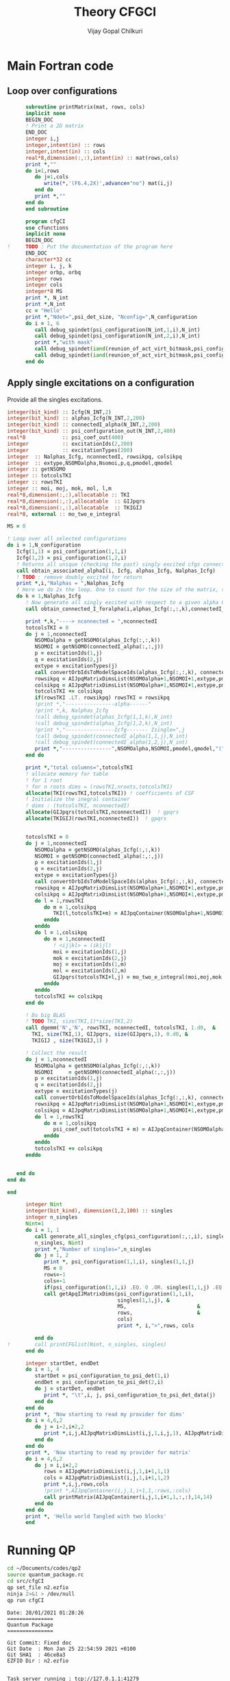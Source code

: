 # -*- mode:org -*-
#+TITLE: Theory CFGCI
#+AUTHOR: Vijay Gopal Chilkuri
#+EMAIL: vijay.gopal.c@gmail.com
#+OPTIONS: toc:t
#+LATEX_CLASS: article
#+LATEX_HEADER: \usepackage{tabularx}
#+LATEX_HEADER: \usepackage{braket}
#+LATEX_HEADER: \usepackage{minted}

* Main Fortran code

** Loop over configurations

#+name: mainf90
#+begin_src f90 :main no :tangle cfgCI.irp.f
      subroutine printMatrix(mat, rows, cols)
      implicit none
      BEGIN_DOC
      ! Print a 2D matrix
      END_DOC
      integer i,j
      integer,intent(in) :: rows
      integer,intent(in) :: cols
      real*8,dimension(:,:),intent(in) :: mat(rows,cols)
      print *,""
      do i=1,rows
         do j=1,cols
            write(*,'(F6.4,2X)',advance="no") mat(i,j)
         end do
         print *,""
      end do
      end subroutine

      program cfgCI
      use cfunctions
      implicit none
      BEGIN_DOC
!     TODO : Put the documentation of the program here
      END_DOC
      character*32 cc
      integer i, j, k
      integer orbp, orbq
      integer rows
      integer cols
      integer*8 MS
      print *, N_int
      print *,N_int
      cc = "Hello"
      print *,"Ndet=",psi_det_size, "Nconfig=",N_configuration
      do i = 1, 6
         call debug_spindet(psi_configuration(N_int,1,i),N_int)
         call debug_spindet(psi_configuration(N_int,2,i),N_int)
         print *,"with mask"
         call debug_spindet(iand(reunion_of_act_virt_bitmask,psi_configuration(N_int,1,i)),1)
         call debug_spindet(iand(reunion_of_act_virt_bitmask,psi_configuration(N_int,2,i)),1)
      end do

#+end_src


** Apply single excitations on a configuration

Provide all the singles excitations.

#+begin_src f90 :main no :tangle cfgCI.irp.f
  integer(bit_kind) :: Icfg(N_INT,2)
  integer(bit_kind) :: alphas_Icfg(N_INT,2,200)
  integer(bit_kind) :: connectedI_alpha(N_INT,2,200)
  integer(bit_kind) :: psi_configuration_out(N_INT,2,400)
  real*8            :: psi_coef_out(400)
  integer           :: excitationIds(2,200)
  integer           :: excitationTypes(200)
  integer  :: Nalphas_Icfg, nconnectedI, rowsikpq, colsikpq
  integer  :: extype,NSOMOalpha,Nsomoi,p,q,pmodel,qmodel
  integer :: getNSOMO
  integer :: totcolsTKI
  integer :: rowsTKI
  integer :: moi, moj, mok, mol, l,m
  real*8,dimension(:,:),allocatable :: TKI
  real*8,dimension(:,:),allocatable  :: GIJpqrs
  real*8,dimension(:,:),allocatable  :: TKIGIJ
  real*8, external :: mo_two_e_integral

  MS = 0

  ! Loop over all selected configurations
  do i = 1,N_configuration
     Icfg(1,1) = psi_configuration(1,1,i)
     Icfg(1,2) = psi_configuration(1,2,i)
     ! Returns all unique (checking the past) singly excited cfgs connected to I
     call obtain_associated_alphaI(i, Icfg, alphas_Icfg, Nalphas_Icfg)
     ! TODO : remove doubly excited for return
     print *,i,"Nalphas = ",Nalphas_Icfg
     ! Here we do 2x the loop. One to count for the size of the matrix, then we compute.
     do k = 1,Nalphas_Icfg
        ! Now generate all singly excited with respect to a given alpha CFG
        call obtain_connected_I_foralpha(i,alphas_Icfg(:,:,k),connectedI_alpha,nconnectedI,excitationIds,excitationTypes)

        print *,k,"----> nconnected = ",nconnectedI
        totcolsTKI = 0
        do j = 1,nconnectedI
           NSOMOalpha = getNSOMO(alphas_Icfg(:,:,k))
           NSOMOI = getNSOMO(connectedI_alpha(:,:,j))
           p = excitationIds(1,j)
           q = excitationIds(2,j)
           extype = excitationTypes(j)
           call convertOrbIdsToModelSpaceIds(alphas_Icfg(:,:,k), connectedI_alpha(:,:,j), p, q, extype, pmodel, qmodel)
           rowsikpq = AIJpqMatrixDimsList(NSOMOalpha+1,NSOMOI+1,extype,pmodel,qmodel,1)
           colsikpq = AIJpqMatrixDimsList(NSOMOalpha+1,NSOMOI+1,extype,pmodel,qmodel,2)
           totcolsTKI += colsikpq
           if(rowsTKI .LT. rowsikpq) rowsTKI = rowsikpq
           !print *,"----------------alpha------"
           !print *,k, Nalphas_Icfg
           !call debug_spindet(alphas_Icfg(1,1,k),N_int)
           !call debug_spindet(alphas_Icfg(1,2,k),N_int)
           !print *,"----------------Icfg------- Isingle=",j
           !call debug_spindet(connectedI_alpha(1,1,j),N_int)
           !call debug_spindet(connectedI_alpha(1,2,j),N_int)
           print *,"----------------",NSOMOalpha,NSOMOI,pmodel,qmodel,"(",rowsikpq,colsikpq,")"
        end do

        print *,"total columns=",totcolsTKI
        ! allocate memory for table
        ! for 1 root
        ! for n roots dims = (rowsTKI,nroots,totcolsTKI)
        allocate(TKI(rowsTKI,totcolsTKI)) ! coefficients of CSF
        ! Initialize the inegral container
        ! dims : (totcolsTKI, nconnectedI)
        allocate(GIJpqrs(totcolsTKI,nconnectedI))  ! gpqrs
        allocate(TKIGIJ(rowsTKI,nconnectedI))  ! gpqrs


        totcolsTKI = 0
        do j = 1,nconnectedI
           NSOMOalpha = getNSOMO(alphas_Icfg(:,:,k))
           NSOMOI = getNSOMO(connectedI_alpha(:,:,j))
           p = excitationIds(1,j)
           q = excitationIds(2,j)
           extype = excitationTypes(j)
           call convertOrbIdsToModelSpaceIds(alphas_Icfg(:,:,k), connectedI_alpha(:,:,j), p, q, extype, pmodel, qmodel)
           rowsikpq = AIJpqMatrixDimsList(NSOMOalpha+1,NSOMOI+1,extype,pmodel,qmodel,1)
           colsikpq = AIJpqMatrixDimsList(NSOMOalpha+1,NSOMOI+1,extype,pmodel,qmodel,2)
           do l = 1,rowsTKI
              do m = 1,colsikpq
                 TKI(l,totcolsTKI+m) = AIJpqContainer(NSOMOalpha+1,NSOMOI+1,extype,pmodel,qmodel,l,m) * psi_coef_config(j)
              enddo
           enddo
           do l = 1,colsikpq
              do m = 1,nconnectedI
                 ! <ij|kl> = (ik|jl)
                 moi = excitationIds(1,j)
                 mok = excitationIds(2,j)
                 moj = excitationIds(1,m)
                 mol = excitationIds(2,m)
                 GIJpqrs(totcolsTKI+l,j) = mo_two_e_integral(moi,moj,mok,mol)
              enddo
           enddo
           totcolsTKI += colsikpq
        end do

        ! Do big BLAS
        ! TODO TKI, size(TKI,1)*size(TKI,2)
        call dgemm('N','N', rowsTKI, nconnectedI, totcolsTKI, 1.d0,  &
          TKI, size(TKI,1), GIJpqrs, size(GIJpqrs,1), 0.d0, &
          TKIGIJ , size(TKIGIJ,1) )

        ! Collect the result
        do j = 1,nconnectedI
           NSOMOalpha = getNSOMO(alphas_Icfg(:,:,k))
           NSOMOI     = getNSOMO(connectedI_alpha(:,:,j))
           p = excitationIds(1,j)
           q = excitationIds(2,j)
           extype = excitationTypes(j)
           call convertOrbIdsToModelSpaceIds(alphas_Icfg(:,:,k), connectedI_alpha(:,:,j), p, q, extype, pmodel, qmodel)
           rowsikpq = AIJpqMatrixDimsList(NSOMOalpha+1,NSOMOI+1,extype,pmodel,qmodel,1)
           colsikpq = AIJpqMatrixDimsList(NSOMOalpha+1,NSOMOI+1,extype,pmodel,qmodel,2)
           do l = 1,rowsTKI
              do m = 1,colsikpq
                 psi_coef_out(totcolsTKI + m) = AIJpqContainer(NSOMOalpha+1,NSOMOI+1,extype,pmodel,qmodel,l,m) * TKIGIJ(l,j)
              enddo
           enddo
           totcolsTKI += colsikpq
        enddo


     end do
  end do

  end
#+end_src



#+begin_src f90 :main no
      integer Nint
      integer(bit_kind), dimension(1,2,100) :: singles
      integer n_singles
      Nint=1
      do i = 1, 1
         call generate_all_singles_cfg(psi_configuration(:,:,i), singles,&
         n_singles, Nint)
         print *,"Number of singles=",n_singles
         do j = 1, 2
            print *, psi_configuration(1,1,i), singles(1,1,j)
            MS = 0
            rows=-1
            cols=-1
            if(psi_configuration(1,1,i) .EQ. 0 .OR. singles(1,1,j) .EQ.0) cycle
            call getApqIJMatrixDims(psi_configuration(1,1,i),           &
                                    singles(1,1,j), &
                                    MS,                       &
                                    rows,                     &
                                    cols)
                                    print *, i,">",rows, cols

         end do
!        call printCFGlist(Nint, n_singles, singles)
      end do

      integer startDet, endDet
      do i = 1, 4
         startDet = psi_configuration_to_psi_det(1,i)
         endDet = psi_configuration_to_psi_det(2,i)
         do j = startDet, endDet
            print *, "\t",i, j, psi_configuration_to_psi_det_data(j)
         end do
      end do
      print *, 'Now starting to read my provider for dims'
      do i = 4,6,2
         do j = i-2,i+2,2
            print *,i,j,AIJpqMatrixDimsList(i,j,1,i,j,1), AIJpqMatrixDimsList(i,j,1,i,j,2)
         end do
      end do
      print *, 'Now starting to read my provider for matrix'
      do i = 4,6,2
         do j = i,i+2,2
            rows = AIJpqMatrixDimsList(i,j,1,i+1,1,1)
            cols = AIJpqMatrixDimsList(i,j,1,i+1,1,2)
            print *,i,j,rows,cols
            !print *,AIJpqContainer(i,j,1,i+1,1,:rows,:cols)
            call printMatrix(AIJpqContainer(i,j,1,i+1,1,:,:),14,14)
         end do
      end do
      print *, 'Hello world Tangled with two blocks'
      end
#+end_src

* Running QP

#+name: runqp
#+begin_src bash :results output
cd ~/Documents/codes/qp2
source quantum_package.rc
cd src/cfgCI
qp set_file n2.ezfio
ninja 2>&1 > /dev/null
qp run cfgCI
#+end_src

#+RESULTS: runqp
#+begin_example
Date: 28/01/2021 01:28:26
===============
Quantum Package
===============

Git Commit: Fixed doc
Git Date  : Mon Jan 25 22:54:59 2021 +0100
Git SHA1  : 46ce8a3
EZFIO Dir : n2.ezfio


Task server running : tcp://127.0.1.1:41279
.. >>>>> [ IO READ: read_wf ] <<<<< ..

.. >>>>> [ RES  MEM :       0.004993 GB ] [ VIRT MEM :       0.042542 GB ] <<<<< ..
.. >>>>> [ WALL TIME:       0.000144  s ] [ CPU  TIME:       0.001504  s ] <<<<< ..

 ,* mo_label          Canonical
,* Number of determinants                                       194
,* mo_num                                                        18
,* N_int                                                          1
.. >>>>> [ IO READ: elec_beta_num ] <<<<< ..

.. >>>>> [ RES  MEM :       0.004993 GB ] [ VIRT MEM :       0.107937 GB ] <<<<< ..
.. >>>>> [ WALL TIME:       0.001827  s ] [ CPU  TIME:       0.007938  s ] <<<<< ..

.. >>>>> [ IO READ: elec_alpha_num ] <<<<< ..

.. >>>>> [ RES  MEM :       0.004993 GB ] [ VIRT MEM :       0.107937 GB ] <<<<< ..
.. >>>>> [ WALL TIME:       0.001969  s ] [ CPU  TIME:       0.008272  s ] <<<<< ..

.. >>>>> [ IO READ: ao_num ] <<<<< ..

.. >>>>> [ RES  MEM :       0.004993 GB ] [ VIRT MEM :       0.107937 GB ] <<<<< ..
.. >>>>> [ WALL TIME:       0.002125  s ] [ CPU  TIME:       0.008358  s ] <<<<< ..

 Read  mo_coef
,* Dimension of the psi arrays                               100000
 Read psi_det
           1
 000000000000007F|000000000000007F
 |+++++++---------------------------------------------------------|
 |+++++++---------------------------------------------------------|
 000000000000013F|000000000000013F
 |++++++--+-------------------------------------------------------|
 |++++++--+-------------------------------------------------------|
 000000000000007F
 |+++++++---------------------------------------------------------|
 000000000000013F
 |++++++--+-------------------------------------------------------|
           1
      100000
                    0                  127
                    0                  191
                    0                  223
                    0                  239
 Number of singles=          84
                    0                    0
Isomo=0 Jsomo=0
NsomoI=0 NsomoJ=0
	 >> 1 1
           1 >                    1                    1
                    0                  129
Isomo=0 Jsomo=129
NsomoI=0 NsomoJ=2
	 >> 1 1
           1 >                    1                    1
 \t           1           1           1
 \t           2           2          22
 \t           3           3           3
 \t           4           4          21
 Hello world Tangled with two blocks
Wall time: 0:00:01

#+end_example
